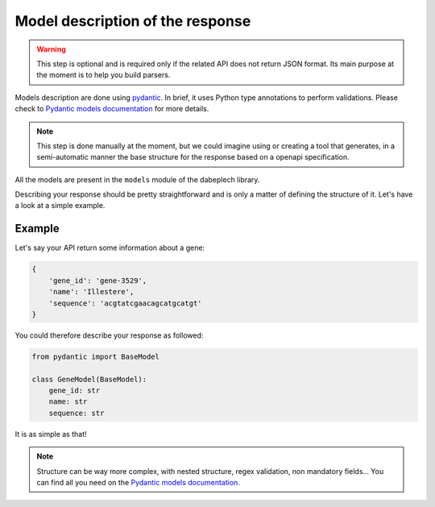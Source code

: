 .. _contrib_model:

*********************************
Model description of the response
*********************************

.. Warning::
    This step is optional and is required only if the related API does not return
    JSON format. Its main purpose at the moment is to help you build parsers.

Models description are done using pydantic_. In brief, it uses Python type
annotations to perform validations. Please check to
`Pydantic models documentation <https://pydantic-docs.helpmanual.io/usage/models/>`_
for more details.

.. Note::
    This step is done manually at the moment, but we could imagine using or creating
    a tool that generates, in a semi-automatic manner the base structure for the
    response based on a openapi specification.

All the models are present in the ``models`` module of the dabeplech library.

Describing your response should be pretty straightforward and is only a matter
of defining the structure of it. Let's have a look at a simple example.

Example
=======

Let's say your API return some information about a gene:

.. code-block:: yaml

    {
        'gene_id': 'gene-3529',
        'name': 'Illestere',
        'sequence': 'acgtatcgaacagcatgcatgt'
    }

You could therefore describe your response as followed:

.. code-block:: python

    from pydantic import BaseModel

    class GeneModel(BaseModel):
        gene_id: str
        name: str
        sequence: str

It is as simple as that!

.. Note::
    Structure can be way more complex, with nested structure, regex validation, non mandatory
    fields... You can find all you need on the
    `Pydantic models documentation <https://pydantic-docs.helpmanual.io/usage/models/>`_.

.. _pydantic: https://github.com/samuelcolvin/pydantic/